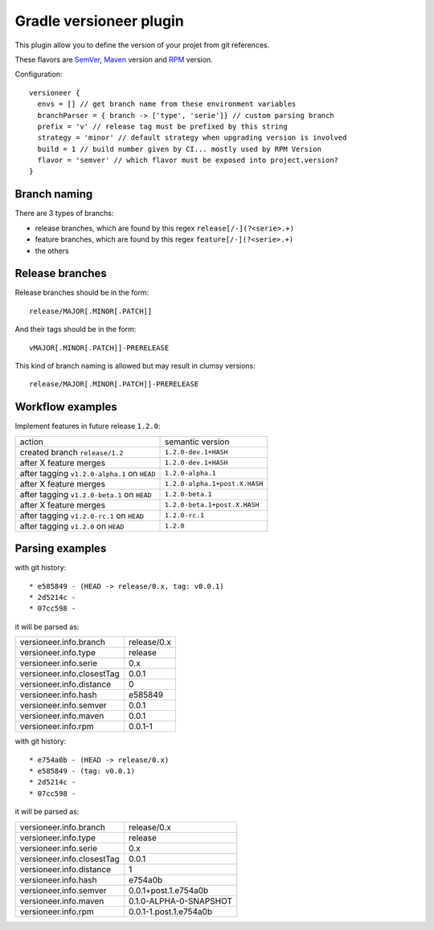 Gradle versioneer plugin
========================

This plugin allow you to define the version of your projet from git references.

These flavors are SemVer_, Maven_ version and RPM_ version.

Configuration::

    versioneer {
      envs = [] // get branch name from these environment variables
      branchParser = { branch -> ['type', 'serie']} // custom parsing branch
      prefix = 'v' // release tag must be prefixed by this string
      strategy = 'minor' // default strategy when upgrading version is involved
      build = 1 // build number given by CI... mostly used by RPM Version
      flavor = 'semver' // which flavor must be exposed into project.version?
    }

Branch naming
-------------

There are 3 types of branchs:

- release branches, which are found by this regex ``release[/-](?<serie>.+)``
- feature branches, which are found by this regex ``feature[/-](?<serie>.+)``
- the others


Release branches
----------------

Release branches should be in the form::

    release/MAJOR[.MINOR[.PATCH]]

And their tags should be in the form::

    vMAJOR[.MINOR[.PATCH]]-PRERELEASE

This kind of branch naming is allowed but may result in clumsy versions::

    release/MAJOR[.MINOR[.PATCH]]-PRERELEASE


Workflow examples
-----------------

Implement features in future release ``1.2.0``:

+------------------------------------------------+-------------------------------+
| action                                         | semantic version              |
+------------------------------------------------+-------------------------------+
| created branch ``release/1.2``                 | ``1.2.0-dev.1+HASH``          |
+------------------------------------------------+-------------------------------+
| after X feature merges                         | ``1.2.0-dev.1+HASH``          |
+------------------------------------------------+-------------------------------+
| after tagging ``v1.2.0-alpha.1`` on ``HEAD``   | ``1.2.0-alpha.1``             |
+------------------------------------------------+-------------------------------+
| after X feature merges                         | ``1.2.0-alpha.1+post.X.HASH`` |
+------------------------------------------------+-------------------------------+
| after tagging ``v1.2.0-beta.1`` on ``HEAD``    | ``1.2.0-beta.1``              |
+------------------------------------------------+-------------------------------+
| after X feature merges                         | ``1.2.0-beta.1+post.X.HASH``  |
+------------------------------------------------+-------------------------------+
| after tagging ``v1.2.0-rc.1`` on ``HEAD``      | ``1.2.0-rc.1``                |
+------------------------------------------------+-------------------------------+
| after tagging ``v1.2.0`` on ``HEAD``           | ``1.2.0``                     |
+------------------------------------------------+-------------------------------+


Parsing examples
----------------

with git history::

  * e585849 - (HEAD -> release/0.x, tag: v0.0.1)
  * 2d5214c -
  * 07cc598 -

it will be parsed as:

+----------------------------+-------------+
| versioneer.info.branch     | release/0.x |
+----------------------------+-------------+
| versioneer.info.type       | release     |
+----------------------------+-------------+
| versioneer.info.serie      | 0.x         |
+----------------------------+-------------+
| versioneer.info.closestTag | 0.0.1       |
+----------------------------+-------------+
| versioneer.info.distance   | 0           |
+----------------------------+-------------+
| versioneer.info.hash       | e585849     |
+----------------------------+-------------+
| versioneer.info.semver     | 0.0.1       |
+----------------------------+-------------+
| versioneer.info.maven      | 0.0.1       |
+----------------------------+-------------+
| versioneer.info.rpm        | 0.0.1-1     |
+----------------------------+-------------+

with git history::

  * e754a0b - (HEAD -> release/0.x)
  * e585849 - (tag: v0.0.1)
  * 2d5214c -
  * 07cc598 -

it will be parsed as:

+----------------------------+--------------------------+
| versioneer.info.branch     | release/0.x              |
+----------------------------+--------------------------+
| versioneer.info.type       | release                  |
+----------------------------+--------------------------+
| versioneer.info.serie      | 0.x                      |
+----------------------------+--------------------------+
| versioneer.info.closestTag | 0.0.1                    |
+----------------------------+--------------------------+
| versioneer.info.distance   | 1                        |
+----------------------------+--------------------------+
| versioneer.info.hash       | e754a0b                  |
+----------------------------+--------------------------+
| versioneer.info.semver     | 0.0.1+post.1.e754a0b     |
+----------------------------+--------------------------+
| versioneer.info.maven      | 0.1.0-ALPHA-0-SNAPSHOT   |
+----------------------------+--------------------------+
| versioneer.info.rpm        | 0.0.1-1.post.1.e754a0b   |
+----------------------------+--------------------------+


.. _SemVer: http://semver.org
.. _Maven: https://docs.oracle.com/middleware/1212/core/MAVEN/maven_version.htm
.. _RPM: https://fedoraproject.org/wiki/Packaging:NamingGuidelines

